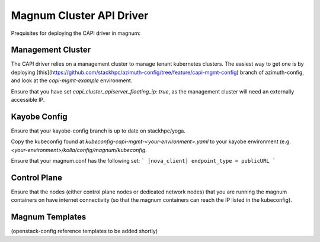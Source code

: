 ========================
Magnum Cluster API Driver
========================

Prequisites for deploying the CAPI driver in magnum: 

Management Cluster
==================
The CAPI driver relies on a management cluster to manage tenant kubernetes clusters. 
The easiest way to get one is by deploying [this](https://github.com/stackhpc/azimuth-config/tree/feature/capi-mgmt-config) branch of azimuth-config, and look at the `capi-mgmt-example` environment. 


Ensure that you have set `capi_cluster_apiserver_floating_ip: true`, as the management cluster will need an externally accessible IP.

Kayobe Config 
=============
Ensure that your kayobe-config branch is up to date on stackhpc/yoga. 

Copy the kubeconfig found at `kubeconfig-capi-mgmt-<your-environment>.yaml` to your kayobe environment (e.g. `<your-environment>/kolla/config/magnum/kubeconfig`. 

Ensure that your magnum.conf has the following set: 
```
[nova_client]
endpoint_type = publicURL
```

Control Plane
============
Ensure that the nodes (either control plane nodes or dedicated network nodes) that you are running the magnum containers on have internet connectivity (so that the magnum containers can reach the IP listed in the kubeconfig). 

Magnum Templates
===============

(openstack-config reference templates to be added shortly)


